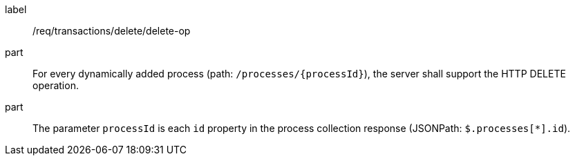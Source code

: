 [[req_transactions_delete_delete-op]]
[requirement]
====
[%metadata]
label:: /req/transactions/delete/delete-op
part:: For every dynamically added process (path: `/processes/{processId}`), the server shall support the HTTP DELETE operation.
part:: The parameter `processId` is each `id` property in the process collection response (JSONPath: `$.processes[*].id`).
====
